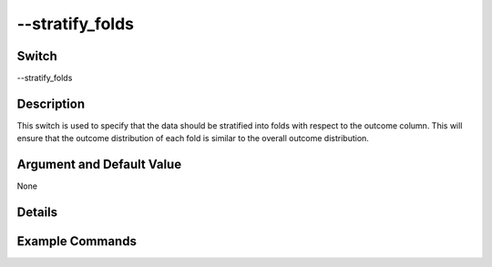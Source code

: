 .. _fwflag_stratify_folds:
==========
--stratify_folds
==========
Switch
======

--stratify_folds

Description
===========

This switch is used to specify that the data should be stratified into folds with respect to the outcome column. This will ensure that the outcome distribution of each fold is similar to the overall outcome distribution. 

Argument and Default Value
==========================

None

Details
=======


Example Commands
================
.. code:doc:`fwflag_block`:: python
 
 
 # For Classification 
 ~/fwInterface.py :doc:`fwflag_d` fb20 :doc:`fwflag_t` messages_en :doc:`fwflag_c` user_id :doc:`fwflag_f` 'feat$1gram$messages_en$user_id$16to16$0_01' 
 :doc:`fwflag_outcome_table` masterstats_andy_r10k :doc:`fwflag_outcomes` gender :doc:`fwflag_combo_test_classifiers` :doc:`fwflag_folds` 10 
 :doc:`fwflag_stratify_folds` :doc:`fwflag_save_model` 
 :doc:`fwflag_picklefile` deleteMeGender.pickle

 # For Regression
 ~/fwInterface.py :doc:`fwflag_d` fb20 :doc:`fwflag_t` messages_en :doc:`fwflag_c` user_id :doc:`fwflag_f` 'feat$1gram$messages_en$user_id$16to16$0_01' 
 :doc:`fwflag_outcome_table` masterstats_andy_r10k :doc:`fwflag_outcomes` age :doc:`fwflag_combo_test_regression` :doc:`fwflag_folds` 10 
 :doc:`fwflag_stratify_folds` :doc:`fwflag_save_model` 
 :doc:`fwflag_picklefile` deleteMeAge.pickle